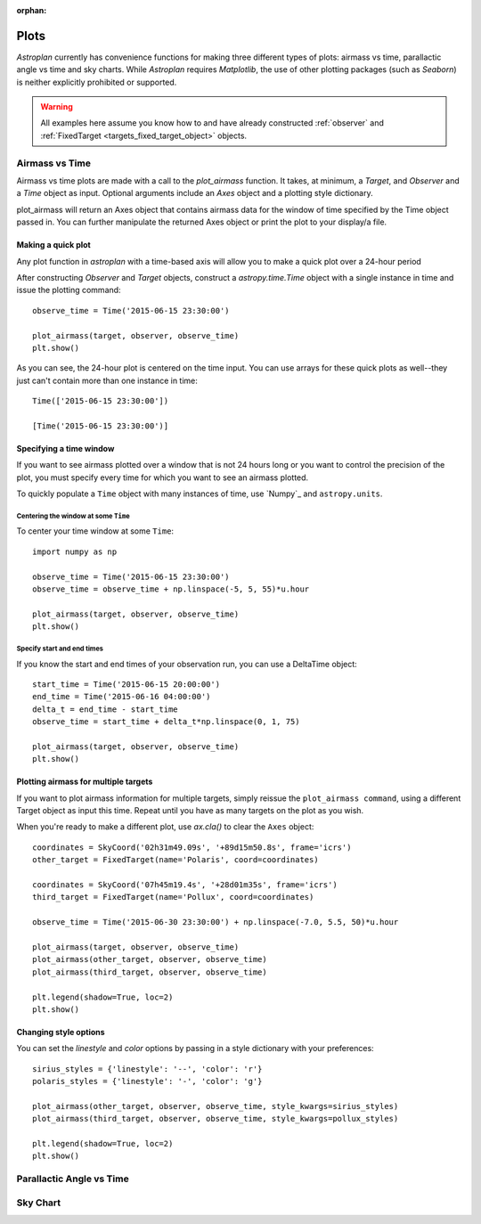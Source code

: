 :orphan:

.. _plots:

*****
Plots
*****

`Astroplan` currently has convenience functions for making three different types
of plots: airmass vs time, parallactic angle vs time and sky charts.  While
`Astroplan` requires `Matplotlib`, the use of other plotting packages
(such as `Seaborn`) is neither explicitly prohibited or supported.

.. warning::

    All examples here assume you know how to and have already constructed
    :ref:`observer` and :ref:`FixedTarget <targets_fixed_target_object>`
    objects.


.. _plots_airmass:

Airmass vs Time
===============

Airmass vs time plots are made with a call to the `plot_airmass` function.
It takes, at minimum, a `Target`, and `Observer` and a `Time` object as input.
Optional arguments include an `Axes` object and a plotting style dictionary.

plot_airmass will return an Axes object that contains airmass data for the
window of time specified by the Time object passed in. You can further
manipulate the returned Axes object or print the plot to your display/a file.

Making a quick plot
-------------------

Any plot function in `astroplan` with a time-based axis will allow you to make
a quick plot over a 24-hour period

After constructing `Observer` and `Target` objects, construct a
`astropy.time.Time` object with a single instance in time and issue the
plotting command::

    observe_time = Time('2015-06-15 23:30:00')

    plot_airmass(target, observer, observe_time)
    plt.show()

.. plot::

    import matplotlib.pyplot as plt
    import astropy.units as u
    from astropy.coordinates import EarthLocation, SkyCoord
    from pytz import timezone
    from astropy.time import Time

    from astroplan import Observer
    from astroplan import FixedTarget
    from astroplan.plots import plot_airmass

    longitude = '-155d28m48.900s'
    latitude = '+19d49m42.600s'
    elevation = 4163 * u.m
    location = EarthLocation.from_geodetic(longitude, latitude, elevation)

    observer = Observer(name='Subaru Telescope',
                   location=location,
                   pressure=0.615 * u.bar,
                   relative_humidity=0.11,
                   temperature=0 * u.deg_C,
                   timezone=timezone('US/Hawaii'),
                   description="Subaru Telescope on Mauna Kea, Hawaii")

    coordinates = SkyCoord('06h45m08.9173s', '-16d42m58.017s', frame='icrs')
    target = FixedTarget(name='Sirius', coord=coordinates)

    observe_time = Time('2015-06-15 23:30:00')

    plot_airmass(target, observer, observe_time)
    plt.show()

As you can see, the 24-hour plot is centered on the time input.  You can use
arrays for these quick plots as well--they just can't contain more than one
instance in time::

    Time(['2015-06-15 23:30:00'])

    [Time('2015-06-15 23:30:00')]

Specifying a time window
------------------------

If you want to see airmass plotted over a window that is not 24 hours long or
you want to control the precision of the plot, you must specify every time for
which you want to see an airmass plotted.

To quickly populate a ``Time`` object with many instances of time, use `Numpy`_
and ``astropy.units``.

Centering the window at some ``Time``
+++++++++++++++++++++++++++++++++++++

To center your time window at some ``Time``::

    import numpy as np

    observe_time = Time('2015-06-15 23:30:00')
    observe_time = observe_time + np.linspace(-5, 5, 55)*u.hour

    plot_airmass(target, observer, observe_time)
    plt.show()

.. plot::

    import matplotlib.pyplot as plt
    import astropy.units as u
    from astropy.coordinates import EarthLocation, SkyCoord
    from pytz import timezone
    from astropy.time import Time

    from astroplan import Observer
    from astroplan import FixedTarget
    from astroplan.plots import plot_airmass

    # Set up Observer, Target and observation time objects.
    longitude = '-155d28m48.900s'
    latitude = '+19d49m42.600s'
    elevation = 4163 * u.m
    location = EarthLocation.from_geodetic(longitude, latitude, elevation)

    observer = Observer(name='Subaru Telescope',
                   location=location,
                   pressure=0.615 * u.bar,
                   relative_humidity=0.11,
                   temperature=0 * u.deg_C,
                   timezone=timezone('US/Hawaii'),
                   description="Subaru Telescope on Mauna Kea, Hawaii")

    coordinates = SkyCoord('06h45m08.9173s', '-16d42m58.017s', frame='icrs')
    target = FixedTarget(name='Sirius', coord=coordinates)

    import numpy as np

    observe_time = Time('2015-06-15 23:30:00')
    observe_time = observe_time + np.linspace(-5, 5, 55)*u.hour

    plot_airmass(target, observer, observe_time)
    plt.show()

Specify start and end times
+++++++++++++++++++++++++++

If you know the start and end times of your observation run, you can use a
DeltaTime object::

    start_time = Time('2015-06-15 20:00:00')
    end_time = Time('2015-06-16 04:00:00')
    delta_t = end_time - start_time
    observe_time = start_time + delta_t*np.linspace(0, 1, 75)

    plot_airmass(target, observer, observe_time)
    plt.show()

.. plot::

    import matplotlib.pyplot as plt
    import astropy.units as u
    from astropy.coordinates import EarthLocation, SkyCoord
    from pytz import timezone
    from astropy.time import Time

    from astroplan import Observer
    from astroplan import FixedTarget
    from astroplan.plots import plot_airmass

    # Set up Observer, Target and observation time objects.
    longitude = '-155d28m48.900s'
    latitude = '+19d49m42.600s'
    elevation = 4163 * u.m
    location = EarthLocation.from_geodetic(longitude, latitude, elevation)

    observer = Observer(name='Subaru Telescope',
                   location=location,
                   pressure=0.615 * u.bar,
                   relative_humidity=0.11,
                   temperature=0 * u.deg_C,
                   timezone=timezone('US/Hawaii'),
                   description="Subaru Telescope on Mauna Kea, Hawaii")

    coordinates = SkyCoord('06h45m08.9173s', '-16d42m58.017s', frame='icrs')
    target = FixedTarget(name='Sirius', coord=coordinates)

    start_time = Time('2015-06-15 20:00:00')
    end_time = Time('2015-06-16 04:00:00')
    delta_t = end_time - start_time
    observe_time = start_time + delta_t*np.linspace(0, 1, 75)

    plot_airmass(target, observer, observe_time)
    plt.show()

Plotting airmass for multiple targets
-------------------------------------

If you want to plot airmass information for multiple targets, simply reissue
the ``plot_airmass command``, using a different Target object as input this
time. Repeat until you have as many targets on the plot as you wish.

When you're ready to make a different plot, use *ax.cla()* to clear the ``Axes``
object::

    coordinates = SkyCoord('02h31m49.09s', '+89d15m50.8s', frame='icrs')
    other_target = FixedTarget(name='Polaris', coord=coordinates)

    coordinates = SkyCoord('07h45m19.4s', '+28d01m35s', frame='icrs')
    third_target = FixedTarget(name='Pollux', coord=coordinates)

    observe_time = Time('2015-06-30 23:30:00') + np.linspace(-7.0, 5.5, 50)*u.hour

    plot_airmass(target, observer, observe_time)
    plot_airmass(other_target, observer, observe_time)
    plot_airmass(third_target, observer, observe_time)

    plt.legend(shadow=True, loc=2)
    plt.show()

.. plot::

    import matplotlib.pyplot as plt
    import astropy.units as u
    from astropy.coordinates import EarthLocation, SkyCoord
    from pytz import timezone
    from astropy.time import Time

    from astroplan import Observer
    from astroplan import FixedTarget
    from astroplan.plots import plot_airmass

    longitude = '-155d28m48.900s'
    latitude = '+19d49m42.600s'
    elevation = 4163 * u.m
    location = EarthLocation.from_geodetic(longitude, latitude, elevation)

    observer = Observer(name='Subaru Telescope',
                   location=location,
                   pressure=0.615 * u.bar,
                   relative_humidity=0.11,
                   temperature=0 * u.deg_C,
                   timezone=timezone('US/Hawaii'),
                   description="Subaru Telescope on Mauna Kea, Hawaii")

    coordinates = SkyCoord('06h45m08.9173s', '-16d42m58.017s', frame='icrs')
    target = FixedTarget(name='Sirius', coord=coordinates)

    coordinates = SkyCoord('02h31m49.09s', '+89d15m50.8s', frame='icrs')
    other_target = FixedTarget(name='Polaris', coord=coordinates)

    coordinates = SkyCoord('07h45m19.4s', '+28d01m35s', frame='icrs')
    third_target = FixedTarget(name='Pollux', coord=coordinates)

    observe_time = Time('2015-06-30 23:30:00') + np.linspace(-7.0, 5.5, 50)*u.hour

    plot_airmass(target, observer, observe_time)
    plot_airmass(other_target, observer, observe_time)
    plot_airmass(third_target, observer, observe_time)

    plt.legend(shadow=True, loc=2)
    plt.show()

Changing style options
----------------------

You can set the *linestyle* and *color* options by passing in a style
dictionary with your preferences::

    sirius_styles = {'linestyle': '--', 'color': 'r'}
    polaris_styles = {'linestyle': '-', 'color': 'g'}

    plot_airmass(other_target, observer, observe_time, style_kwargs=sirius_styles)
    plot_airmass(third_target, observer, observe_time, style_kwargs=pollux_styles)

    plt.legend(shadow=True, loc=2)
    plt.show()

.. plot::

    import matplotlib.pyplot as plt
    import astropy.units as u
    from astropy.coordinates import EarthLocation, SkyCoord
    from pytz import timezone
    from astropy.time import Time

    from astroplan import Observer
    from astroplan import FixedTarget
    from astroplan.plots import plot_airmass

    longitude = '-155d28m48.900s'
    latitude = '+19d49m42.600s'
    elevation = 4163 * u.m
    location = EarthLocation.from_geodetic(longitude, latitude, elevation)

    observer = Observer(name='Subaru Telescope',
                   location=location,
                   pressure=0.615 * u.bar,
                   relative_humidity=0.11,
                   temperature=0 * u.deg_C,
                   timezone=timezone('US/Hawaii'),
                   description="Subaru Telescope on Mauna Kea, Hawaii")

    coordinates = SkyCoord('06h45m08.9173s', '-16d42m58.017s', frame='icrs')
    target = FixedTarget(name='Sirius', coord=coordinates)

    coordinates = SkyCoord('02h31m49.09s', '+89d15m50.8s', frame='icrs')
    other_target = FixedTarget(name='Polaris', coord=coordinates)

    coordinates = SkyCoord('07h45m19.4s', '+28d01m35s', frame='icrs')
    third_target = FixedTarget(name='Pollux', coord=coordinates)

    observe_time = Time('2015-06-30 23:30:00') + np.linspace(-7.0, 5.5, 50)*u.hour

    sirius_styles = {'linestyle': '--', 'color': 'r'}
    pollux_styles = {'linestyle': '-', 'color': 'g'}

    plot_airmass(other_target, observer, observe_time, style_kwargs=sirius_styles)
    plot_airmass(third_target, observer, observe_time, style_kwargs=pollux_styles)

    plt.legend(shadow=True, loc=2)
    plt.show()

.. _plots_parallactic_angle:

Parallactic Angle vs Time
=========================



.. _plots_sky_chart:

Sky Chart
=========
